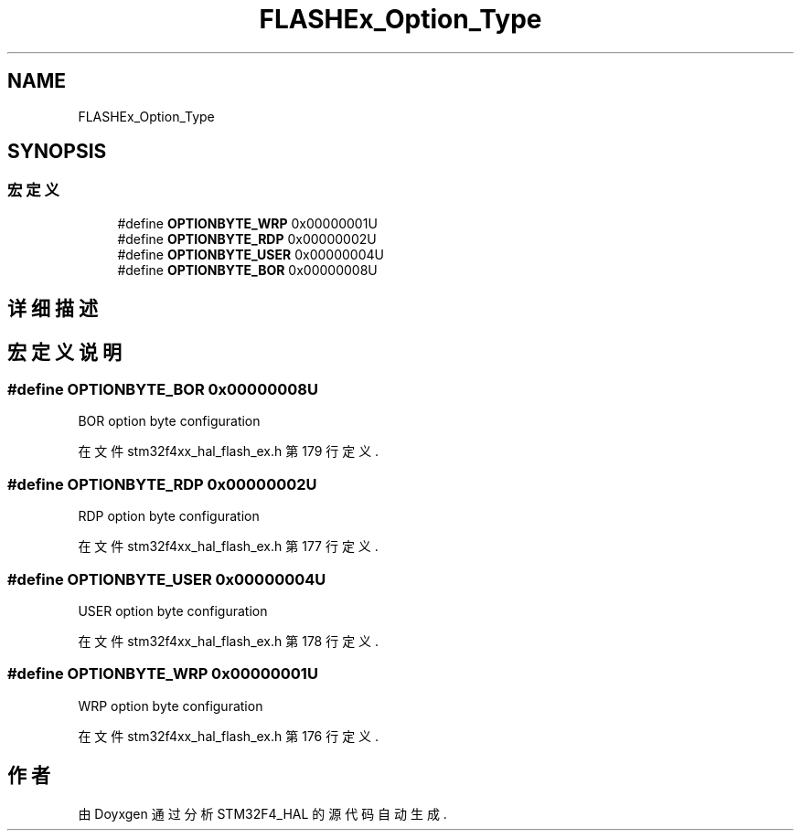 .TH "FLASHEx_Option_Type" 3 "2020年 八月 7日 星期五" "Version 1.24.0" "STM32F4_HAL" \" -*- nroff -*-
.ad l
.nh
.SH NAME
FLASHEx_Option_Type
.SH SYNOPSIS
.br
.PP
.SS "宏定义"

.in +1c
.ti -1c
.RI "#define \fBOPTIONBYTE_WRP\fP   0x00000001U"
.br
.ti -1c
.RI "#define \fBOPTIONBYTE_RDP\fP   0x00000002U"
.br
.ti -1c
.RI "#define \fBOPTIONBYTE_USER\fP   0x00000004U"
.br
.ti -1c
.RI "#define \fBOPTIONBYTE_BOR\fP   0x00000008U"
.br
.in -1c
.SH "详细描述"
.PP 

.SH "宏定义说明"
.PP 
.SS "#define OPTIONBYTE_BOR   0x00000008U"
BOR option byte configuration 
.br
 
.PP
在文件 stm32f4xx_hal_flash_ex\&.h 第 179 行定义\&.
.SS "#define OPTIONBYTE_RDP   0x00000002U"
RDP option byte configuration 
.br
 
.PP
在文件 stm32f4xx_hal_flash_ex\&.h 第 177 行定义\&.
.SS "#define OPTIONBYTE_USER   0x00000004U"
USER option byte configuration 
.PP
在文件 stm32f4xx_hal_flash_ex\&.h 第 178 行定义\&.
.SS "#define OPTIONBYTE_WRP   0x00000001U"
WRP option byte configuration 
.br
 
.PP
在文件 stm32f4xx_hal_flash_ex\&.h 第 176 行定义\&.
.SH "作者"
.PP 
由 Doyxgen 通过分析 STM32F4_HAL 的 源代码自动生成\&.

